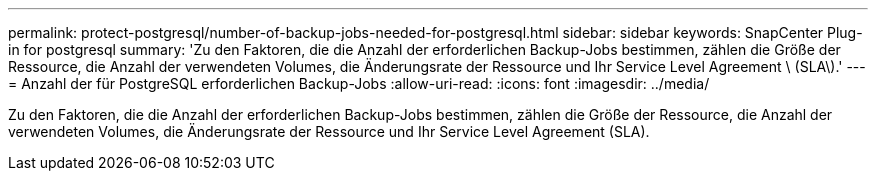 ---
permalink: protect-postgresql/number-of-backup-jobs-needed-for-postgresql.html 
sidebar: sidebar 
keywords: SnapCenter Plug-in for postgresql 
summary: 'Zu den Faktoren, die die Anzahl der erforderlichen Backup-Jobs bestimmen, zählen die Größe der Ressource, die Anzahl der verwendeten Volumes, die Änderungsrate der Ressource und Ihr Service Level Agreement \ (SLA\).' 
---
= Anzahl der für PostgreSQL erforderlichen Backup-Jobs
:allow-uri-read: 
:icons: font
:imagesdir: ../media/


[role="lead"]
Zu den Faktoren, die die Anzahl der erforderlichen Backup-Jobs bestimmen, zählen die Größe der Ressource, die Anzahl der verwendeten Volumes, die Änderungsrate der Ressource und Ihr Service Level Agreement (SLA).
